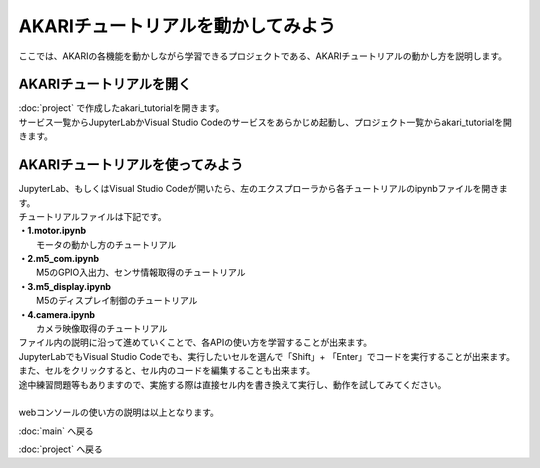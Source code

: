 ***********************************************************
AKARIチュートリアルを動かしてみよう
***********************************************************

| ここでは、AKARIの各機能を動かしながら学習できるプロジェクトである、AKARIチュートリアルの動かし方を説明します。

===========================================================
AKARIチュートリアルを開く
===========================================================

| :doc:`project` で作成したakari_tutorialを開きます。
| サービス一覧からJupyterLabかVisual Studio Codeのサービスをあらかじめ起動し、プロジェクト一覧からakari_tutorialを開きます。


===========================================================
AKARIチュートリアルを使ってみよう
===========================================================

| JupyterLab、もしくはVisual Studio Codeが開いたら、左のエクスプローラから各チュートリアルのipynbファイルを開きます。
| チュートリアルファイルは下記です。
| **・1.motor.ipynb**
|   モータの動かし方のチュートリアル
| **・2.m5_com.ipynb**
|   M5のGPIO入出力、センサ情報取得のチュートリアル
| **・3.m5_display.ipynb**
|   M5のディスプレイ制御のチュートリアル
| **・4.camera.ipynb**
|   カメラ映像取得のチュートリアル

| ファイル内の説明に沿って進めていくことで、各APIの使い方を学習することが出来ます。
| JupyterLabでもVisual Studio Codeでも、実行したいセルを選んで「Shift」+ 「Enter」でコードを実行することが出来ます。
| また、セルをクリックすると、セル内のコードを編集することも出来ます。
| 途中練習問題等もありますので、実施する際は直接セル内を書き換えて実行し、動作を試してみてください。
|
| webコンソールの使い方の説明は以上となります。

:doc:`main` へ戻る

:doc:`project` へ戻る